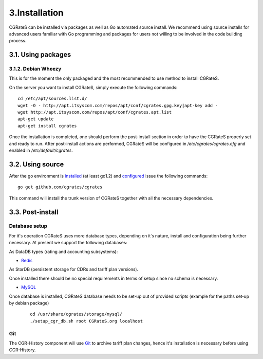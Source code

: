 3.Installation
==============

CGRateS can be installed via packages as well as Go automated source install.
We recommend using source installs for advanced users familiar with Go programming and packages for users not willing to be involved in the code building process.

3.1. Using packages
-------------------

3.1.2. Debian Wheezy
~~~~~~~~~~~~~~~~~~~~

This is for the moment the only packaged and the most recommended to use method to install CGRateS.

On the server you want to install CGRateS, simply execute the following commands:
::

   cd /etc/apt/sources.list.d/
   wget -O - http://apt.itsyscom.com/repos/apt/conf/cgrates.gpg.key|apt-key add -
   wget http://apt.itsyscom.com/repos/apt/conf/cgrates.apt.list
   apt-get update
   apt-get install cgrates

Once the installation is completed, one should perform the post-install section in order to have the CGRateS properly set and ready to run.
After post-install actions are performed, CGRateS will be configured in */etc/cgrates/cgrates.cfg* and enabled in */etc/default/cgrates*.

3.2. Using source
-----------------

After the go environment is installed_ (at least go1.2) and configured_ issue the following commands:
::

    go get github.com/cgrates/cgrates

This command will install the trunk version of CGRateS together with all the necessary dependencies.

.. _installed: http://golang.org/doc/install
.. _configured: http://golang.org/doc/code.html


3.3. Post-install
-----------------

Database setup
~~~~~~~~~~~~~~

For it's operation CGRateS uses more database types, depending on it's nature, install and configuration being further necessary. 
At present we support the following databases:

As DataDB types (rating and accounting subsystems):

- Redis_

As StorDB (persistent storage for CDRs and tariff plan versions).

Once installed there should be no special requirements in terms of setup since no schema is necessary.

- MySQL_

Once database is installed, CGRateS database needs to be set-up out of provided scripts (example for the paths set-up by debian package)

 ::
   
  cd /usr/share/cgrates/storage/mysql/
  ./setup_cgr_db.sh root CGRateS.org localhost

.. _Redis: http://redis.io/
.. _MySQL: http://www.mysql.org/


Git
~~~

The CGR-History component will use Git_ to archive tariff plan changes, hence it's installation is necessary before using CGR-History.

.. _Git: http://git-scm.com/

